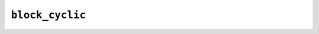 ================
``block_cyclic``
================

.. doxygenclass:: lib::block_cyclic
   :members:
